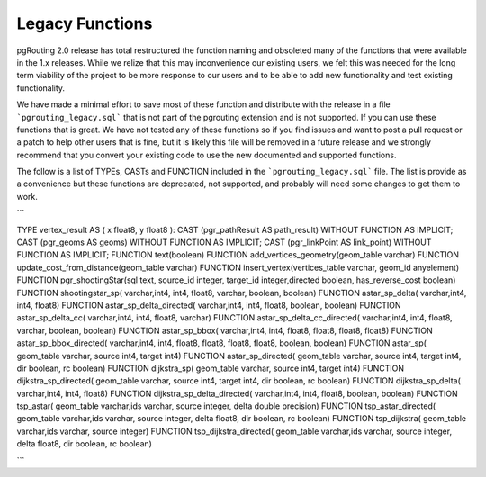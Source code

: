 ..
   ****************************************************************************
    pgRouting Manual
    Copyright(c) pgRouting Contributors

    This documentation is licensed under a Creative Commons Attribution-Share
    Alike 3.0 License: http://creativecommons.org/licenses/by-sa/3.0/
   ****************************************************************************

.. _legacy:

Legacy Functions
===============================================================================

pgRouting 2.0 release has total restructured the function naming and obsoleted
many of the functions that were available in the 1.x releases. While we
relize that this may inconvenience our existing users, we felt this was needed
for the long term viability of the project to be more response to our users
and to be able to add new functionality and test existing functionality.

We have made a minimal effort to save most of these function and distribute
with the release in a file ```pgrouting_legacy.sql``` that is not part of the
pgrouting extension and is not supported. If you can use these functions that
is great. We have not tested any of these functions so if you find issues
and want to post a pull request or a patch to help other users that is fine,
but it is likely this file will be removed in a future release and we strongly
recommend that you convert your existing code to use the new documented and
supported functions.

The follow is a list of TYPEs, CASTs and FUNCTION included in the
```pgrouting_legacy.sql``` file. The list is provide as a convenience but
these functions are deprecated, not supported, and probably will need some
changes to get them to work.

```

TYPE vertex_result AS ( x float8, y float8 ):
CAST (pgr_pathResult AS path_result) WITHOUT FUNCTION AS IMPLICIT;
CAST (pgr_geoms AS geoms) WITHOUT FUNCTION AS IMPLICIT;
CAST (pgr_linkPoint AS link_point) WITHOUT FUNCTION AS IMPLICIT;
FUNCTION text(boolean)
FUNCTION add_vertices_geometry(geom_table varchar)
FUNCTION update_cost_from_distance(geom_table varchar)
FUNCTION insert_vertex(vertices_table varchar, geom_id anyelement)
FUNCTION pgr_shootingStar(sql text, source_id integer, target_id integer,directed boolean, has_reverse_cost boolean)
FUNCTION shootingstar_sp( varchar,int4, int4, float8, varchar, boolean, boolean)
FUNCTION astar_sp_delta( varchar,int4, int4, float8)
FUNCTION astar_sp_delta_directed( varchar,int4, int4, float8, boolean, boolean)
FUNCTION astar_sp_delta_cc( varchar,int4, int4, float8, varchar)
FUNCTION astar_sp_delta_cc_directed( varchar,int4, int4, float8, varchar, boolean, boolean)
FUNCTION astar_sp_bbox( varchar,int4, int4, float8, float8, float8, float8)
FUNCTION astar_sp_bbox_directed( varchar,int4, int4, float8, float8, float8, float8, boolean, boolean)
FUNCTION astar_sp( geom_table varchar, source int4, target int4)
FUNCTION astar_sp_directed( geom_table varchar, source int4, target int4, dir boolean, rc boolean)
FUNCTION dijkstra_sp( geom_table varchar, source int4, target int4)
FUNCTION dijkstra_sp_directed( geom_table varchar, source int4, target int4, dir boolean, rc boolean)
FUNCTION dijkstra_sp_delta( varchar,int4, int4, float8)
FUNCTION dijkstra_sp_delta_directed( varchar,int4, int4, float8, boolean, boolean)
FUNCTION tsp_astar( geom_table varchar,ids varchar, source integer, delta double precision)
FUNCTION tsp_astar_directed( geom_table varchar,ids varchar, source integer, delta float8, dir boolean, rc boolean)
FUNCTION tsp_dijkstra( geom_table varchar,ids varchar, source integer)
FUNCTION tsp_dijkstra_directed( geom_table varchar,ids varchar, source integer, delta float8, dir boolean, rc boolean)

```
